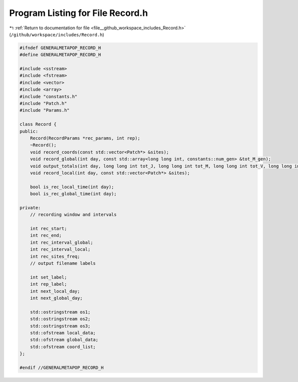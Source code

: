 
.. _program_listing_file__github_workspace_includes_Record.h:

Program Listing for File Record.h
=================================

|exhale_lsh| :ref:`Return to documentation for file <file__github_workspace_includes_Record.h>` (``/github/workspace/includes/Record.h``)

.. |exhale_lsh| unicode:: U+021B0 .. UPWARDS ARROW WITH TIP LEFTWARDS

.. code-block:: cpp

   #ifndef GENERALMETAPOP_RECORD_H
   #define GENERALMETAPOP_RECORD_H
   
   #include <sstream>
   #include <fstream>
   #include <vector>
   #include <array>
   #include "constants.h"
   #include "Patch.h"
   #include "Params.h"
   
   class Record {
   public:
       Record(RecordParams *rec_params, int rep);
       ~Record();
       void record_coords(const std::vector<Patch*> &sites);
       void record_global(int day, const std::array<long long int, constants::num_gen> &tot_M_gen);
       void output_totals(int day, long long int tot_J, long long int tot_M, long long int tot_V, long long int tot_F);
       void record_local(int day, const std::vector<Patch*> &sites);
   
       bool is_rec_local_time(int day);
       bool is_rec_global_time(int day);
   
   private:
       // recording window and intervals
   
       int rec_start; 
       int rec_end; 
       int rec_interval_global; 
       int rec_interval_local; 
       int rec_sites_freq; 
       // output filename labels
   
       int set_label; 
       int rep_label; 
       int next_local_day;
       int next_global_day;
   
       std::ostringstream os1; 
       std::ostringstream os2; 
       std::ostringstream os3; 
       std::ofstream local_data; 
       std::ofstream global_data; 
       std::ofstream coord_list; 
   };
   
   #endif //GENERALMETAPOP_RECORD_H
